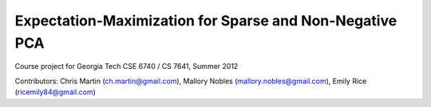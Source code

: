Expectation-Maximization for Sparse and Non-Negative PCA
========================================================

Course project for Georgia Tech CSE 6740 / CS 7641, Summer 2012

Contributors: Chris Martin (ch.martin@gmail.com), Mallory Nobles (mallory.nobles@gmail.com), Emily Rice (ricemily84@gmail.com)

